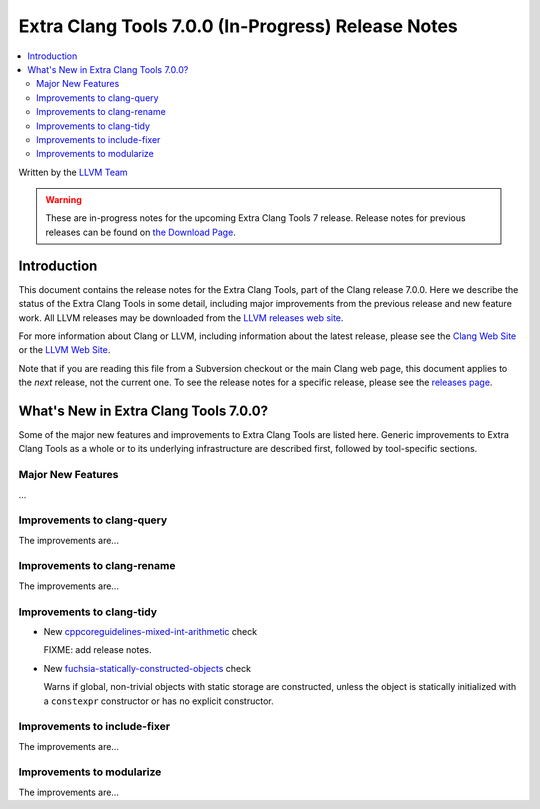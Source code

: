 ===================================================
Extra Clang Tools 7.0.0 (In-Progress) Release Notes
===================================================

.. contents::
   :local:
   :depth: 3

Written by the `LLVM Team <http://llvm.org/>`_

.. warning::

   These are in-progress notes for the upcoming Extra Clang Tools 7 release.
   Release notes for previous releases can be found on
   `the Download Page <http://releases.llvm.org/download.html>`_.

Introduction
============

This document contains the release notes for the Extra Clang Tools, part of the
Clang release 7.0.0. Here we describe the status of the Extra Clang Tools in
some detail, including major improvements from the previous release and new
feature work. All LLVM releases may be downloaded from the `LLVM releases web
site <http://llvm.org/releases/>`_.

For more information about Clang or LLVM, including information about
the latest release, please see the `Clang Web Site <http://clang.llvm.org>`_ or
the `LLVM Web Site <http://llvm.org>`_.

Note that if you are reading this file from a Subversion checkout or the
main Clang web page, this document applies to the *next* release, not
the current one. To see the release notes for a specific release, please
see the `releases page <http://llvm.org/releases/>`_.

What's New in Extra Clang Tools 7.0.0?
======================================

Some of the major new features and improvements to Extra Clang Tools are listed
here. Generic improvements to Extra Clang Tools as a whole or to its underlying
infrastructure are described first, followed by tool-specific sections.

Major New Features
------------------

...

Improvements to clang-query
---------------------------

The improvements are...

Improvements to clang-rename
----------------------------

The improvements are...

Improvements to clang-tidy
--------------------------

- New `cppcoreguidelines-mixed-int-arithmetic
  <http://clang.llvm.org/extra/clang-tidy/checks/cppcoreguidelines-mixed-int-arithmetic.html>`_ check

  FIXME: add release notes.

- New `fuchsia-statically-constructed-objects
  <http://clang.llvm.org/extra/clang-tidy/checks/fuchsia-statically-constructed-objects.html>`_ check

  Warns if global, non-trivial objects with static storage are constructed, unless the 
  object is statically initialized with a ``constexpr`` constructor or has no 
  explicit constructor.

Improvements to include-fixer
-----------------------------

The improvements are...

Improvements to modularize
--------------------------

The improvements are...
